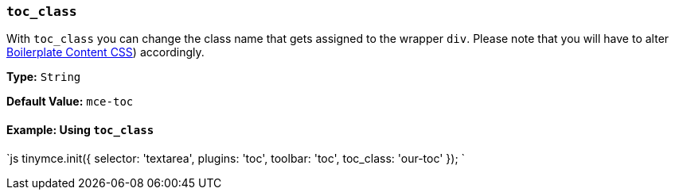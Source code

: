 === `toc_class`

With `toc_class` you can change the class name that gets assigned to the wrapper `div`. Please note that you will have to alter link:{baseurl}/general-configuration-guide/boilerplate-content-css/[Boilerplate Content CSS]) accordingly.

*Type:* `String`

*Default Value:* `mce-toc`

==== Example: Using `toc_class`

`js
tinymce.init({
  selector: 'textarea',
  plugins: 'toc',
  toolbar: 'toc',
  toc_class: 'our-toc'
});
`
